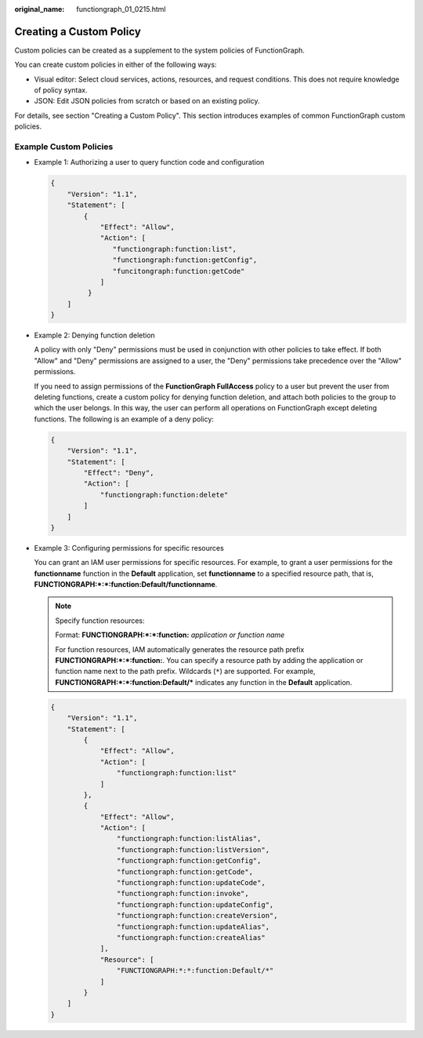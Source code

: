 :original_name: functiongraph_01_0215.html

.. _functiongraph_01_0215:

Creating a Custom Policy
========================

Custom policies can be created as a supplement to the system policies of FunctionGraph.

You can create custom policies in either of the following ways:

-  Visual editor: Select cloud services, actions, resources, and request conditions. This does not require knowledge of policy syntax.
-  JSON: Edit JSON policies from scratch or based on an existing policy.

For details, see section "Creating a Custom Policy". This section introduces examples of common FunctionGraph custom policies.

Example Custom Policies
-----------------------

-  Example 1: Authorizing a user to query function code and configuration

   .. code-block::

      {
          "Version": "1.1",
          "Statement": [
              {
                  "Effect": "Allow",
                  "Action": [
                     "functiongraph:function:list",
                     "functiongraph:function:getConfig",
                     "funcitongraph:function:getCode"
                  ]
               }
          ]
      }

-  Example 2: Denying function deletion

   A policy with only "Deny" permissions must be used in conjunction with other policies to take effect. If both "Allow" and "Deny" permissions are assigned to a user, the "Deny" permissions take precedence over the "Allow" permissions.

   If you need to assign permissions of the **FunctionGraph FullAccess** policy to a user but prevent the user from deleting functions, create a custom policy for denying function deletion, and attach both policies to the group to which the user belongs. In this way, the user can perform all operations on FunctionGraph except deleting functions. The following is an example of a deny policy:

   .. code-block::

      {
          "Version": "1.1",
          "Statement": [
              "Effect": "Deny",
              "Action": [
                  "functiongraph:function:delete"
              ]
          ]
      }

-  Example 3: Configuring permissions for specific resources

   You can grant an IAM user permissions for specific resources. For example, to grant a user permissions for the **functionname** function in the **Default** application, set **functionname** to a specified resource path, that is, **FUNCTIONGRAPH:*:*:function:Default/functionname**.

   .. note::

      Specify function resources:

      Format: **FUNCTIONGRAPH:*:*:function:** *application or function name*

      For function resources, IAM automatically generates the resource path prefix **FUNCTIONGRAPH:*:*:function:**. You can specify a resource path by adding the application or function name next to the path prefix. Wildcards (``*``) are supported. For example, **FUNCTIONGRAPH:*:*:function:Default/\*** indicates any function in the **Default** application.

   .. code-block::

      {
          "Version": "1.1",
          "Statement": [
              {
                  "Effect": "Allow",
                  "Action": [
                      "functiongraph:function:list"
                  ]
              },
              {
                  "Effect": "Allow",
                  "Action": [
                      "functiongraph:function:listAlias",
                      "functiongraph:function:listVersion",
                      "functiongraph:function:getConfig",
                      "functiongraph:function:getCode",
                      "functiongraph:function:updateCode",
                      "functiongraph:function:invoke",
                      "functiongraph:function:updateConfig",
                      "functiongraph:function:createVersion",
                      "functiongraph:function:updateAlias",
                      "functiongraph:function:createAlias"
                  ],
                  "Resource": [
                      "FUNCTIONGRAPH:*:*:function:Default/*"
                  ]
              }
          ]
      }
